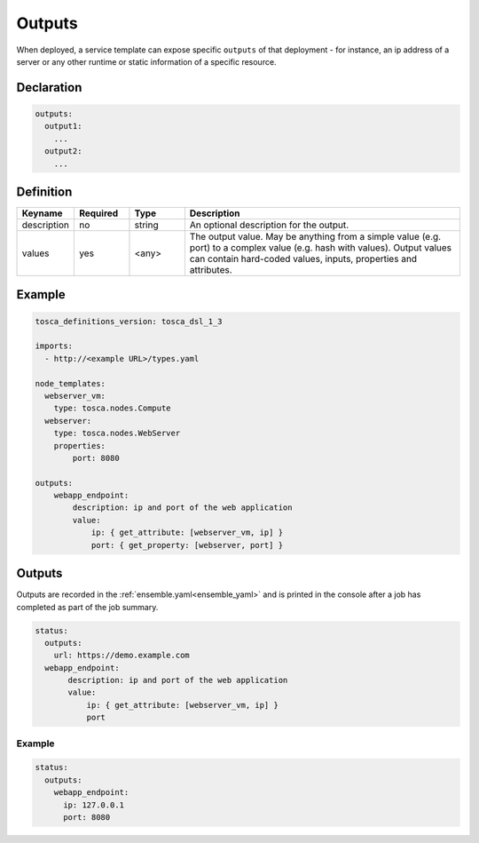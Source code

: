 .. _outputs:

Outputs
=======

When deployed, a service template can expose specific ``outputs`` of that
deployment - for instance, an ip address of a server or any other runtime
or static information of a specific resource.

Declaration
++++++++++++

.. code:: yaml

 outputs:
   output1:
     ...
   output2:
     ...

Definition
++++++++++++

.. list-table:: 
   :widths: 10 10 10 50
   :header-rows: 1

   * - Keyname
     - Required
     - Type
     - Description
   * - description
     - no
     - string
     - An optional description for the output.
   * - values
     - yes
     - <any>
     - The output value. May be anything from a simple value (e.g. port) to a complex value (e.g. hash with values). Output values can contain hard-coded values, inputs, properties and attributes.


Example
++++++++

.. code:: yaml

 tosca_definitions_version: tosca_dsl_1_3

 imports:
   - http://<example URL>/types.yaml

 node_templates:
   webserver_vm:
     type: tosca.nodes.Compute
   webserver:
     type: tosca.nodes.WebServer
     properties:
         port: 8080

 outputs:
     webapp_endpoint:
         description: ip and port of the web application
         value:
             ip: { get_attribute: [webserver_vm, ip] }
             port: { get_property: [webserver, port] }

Outputs
+++++++

Outputs are recorded in the :ref:`ensemble.yaml<ensemble_yaml>` and is printed in the console after a job has completed as part of the job summary.

.. code:: yaml

 status:
   outputs:
     url: https://demo.example.com
   webapp_endpoint:
        description: ip and port of the web application
        value:
            ip: { get_attribute: [webserver_vm, ip] }
            port
 
Example
-------

.. code:: yaml

 status:
   outputs:
     webapp_endpoint:
       ip: 127.0.0.1
       port: 8080


.. seealso:: For more information, refer to :tosca_spec2:`TOSCA Output Section <_Toc50125464>`

